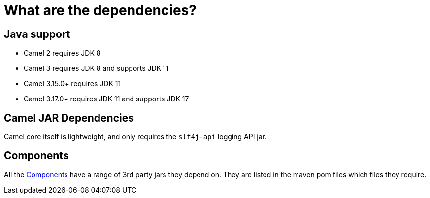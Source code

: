 = What are the dependencies?

== Java support

- Camel 2 requires JDK 8
- Camel 3 requires JDK 8 and supports JDK 11
- Camel 3.15.0+ requires JDK 11
- Camel 3.17.0+ requires JDK 11 and supports JDK 17

== Camel JAR Dependencies

Camel core itself is lightweight, and only requires the `slf4j-api` logging API jar.

== Components

All the xref:components::index.adoc[Components] have a range of 3rd party
jars they depend on. They are listed in the maven pom files which files
they require.

